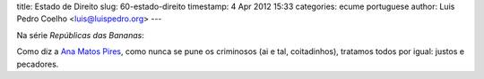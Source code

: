 title: Estado de Direito
slug: 60-estado-direito
timestamp: 4 Apr 2012 15:33
categories: ecume portuguese
author: Luis Pedro Coelho <luis@luispedro.org>
---

Na série *Repúblicas das Bananas*:

Como diz a `Ana Matos Pires <http://jugular.blogs.sapo.pt/3201175.html>`__, como nunca se pune os criminosos (ai e tal, coitadinhos), tratamos todos por igual: justos e pecadores.

